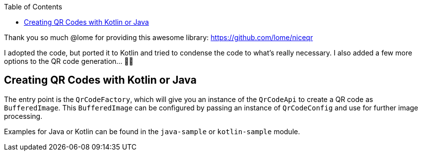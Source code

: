 :toc:

Thank you so much @lome for providing this awesome library: https://github.com/lome/niceqr

I adopted the code, but ported it to Kotlin and tried to condense the code to what's really necessary.
I also added a few more options to the QR code generation... 👨‍💻️

== Creating QR Codes with Kotlin or Java

The entry point is the `QrCodeFactory`,
which will give you an instance of the `QrCodeApi` to create a QR code as `BufferedImage`.
This `BufferedImage` can be configured by passing an instance of `QrCodeConfig` and use for further image processing.

Examples for Java or Kotlin can be found in the `java-sample` or `kotlin-sample` module.


